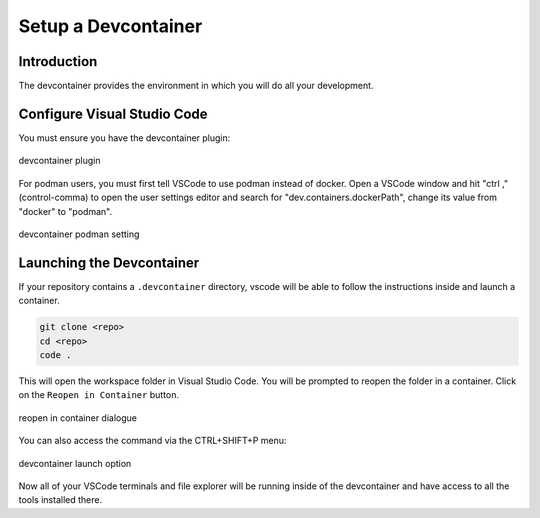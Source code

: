 
Setup a Devcontainer
====================

Introduction
------------

The devcontainer provides the environment in which you will do all your development.


Configure Visual Studio Code
----------------------------

You must ensure you have the devcontainer plugin:


.. figure:: ../images/dev-container-plugin.png
    :width: 600px
    :align: center

    devcontainer plugin


For podman users, you must first tell VSCode to use podman instead of docker.
Open a VSCode window and hit "ctrl ," (control-comma) to open the user
settings editor and search for
"dev.containers.dockerPath", change its value from "docker" to "podman".


.. figure:: ../images/dev-container-settings.png
    :width: 600px
    :align: center

    devcontainer podman setting


Launching the Devcontainer
--------------------------

If your repository contains a ``.devcontainer`` directory, vscode will be
able to follow the instructions inside and launch a container.

.. code-block:: bash

    git clone <repo>
    cd <repo>
    code .

This will open the workspace folder in Visual Studio Code. You will be prompted
to reopen the folder in a container. Click on the ``Reopen in Container`` button.

.. figure:: ../images/vscode-reopen-in-container.png
    :width: 600px
    :align: center

    reopen in container dialogue

You can also access the command via the CTRL+SHIFT+P menu:

.. figure:: ../images/dev-container.png
    :width: 600px
    :align: center

    devcontainer launch option

Now all of your VSCode terminals and file explorer will be running inside of
the devcontainer and have access to all the tools installed there.
